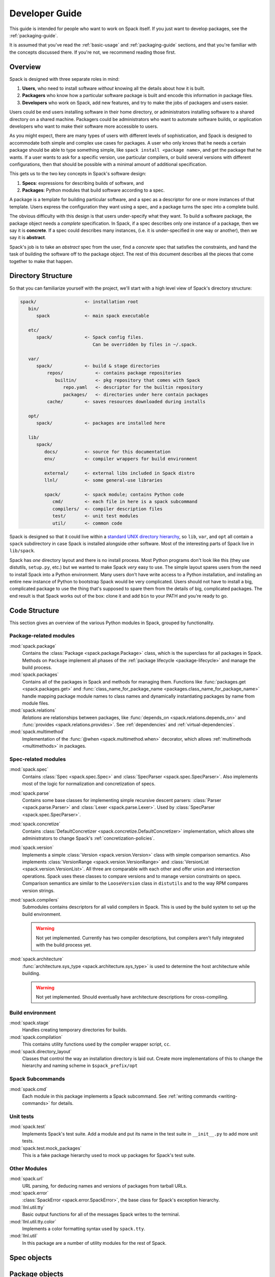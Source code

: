 .. Copyright 2013-2020 Lawrence Livermore National Security, LLC and other
   Spack Project Developers. See the top-level COPYRIGHT file for details.

   SPDX-License-Identifier: (Apache-2.0 OR MIT)

.. _developer_guide:

===============
Developer Guide
===============

This guide is intended for people who want to work on Spack itself.
If you just want to develop packages, see the :ref:`packaging-guide`.

It is assumed that you've read the :ref:`basic-usage` and
:ref:`packaging-guide` sections, and that you're familiar with the
concepts discussed there.  If you're not, we recommend reading those
first.

--------
Overview
--------

Spack is designed with three separate roles in mind:

#. **Users**, who need to install software *without* knowing all the
   details about how it is built.
#. **Packagers** who know how a particular software package is
   built and encode this information in package files.
#. **Developers** who work on Spack, add new features, and try to
   make the jobs of packagers and users easier.

Users could be end users installing software in their home directory,
or administrators installing software to a shared directory on a
shared machine.  Packagers could be administrators who want to
automate software builds, or application developers who want to make
their software more accessible to users.

As you might expect, there are many types of users with different
levels of sophistication, and Spack is designed to accommodate both
simple and complex use cases for packages.  A user who only knows that
he needs a certain package should be able to type something simple,
like ``spack install <package name>``, and get the package that he
wants.  If a user wants to ask for a specific version, use particular
compilers, or build several versions with different configurations,
then that should be possible with a minimal amount of additional
specification.

This gets us to the two key concepts in Spack's software design:

#. **Specs**: expressions for describing builds of software, and
#. **Packages**: Python modules that build software according to a
   spec.

A package is a template for building particular software, and a spec
as a descriptor for one or more instances of that template.  Users
express the configuration they want using a spec, and a package turns
the spec into a complete build.

The obvious difficulty with this design is that users under-specify
what they want.  To build a software package, the package object needs
a *complete* specification.  In Spack, if a spec describes only one
instance of a package, then we say it is **concrete**.  If a spec
could describes many instances, (i.e. it is under-specified in one way
or another), then we say it is **abstract**.

Spack's job is to take an *abstract* spec from the user, find a
*concrete* spec that satisfies the constraints, and hand the task of
building the software off to the package object.  The rest of this
document describes all the pieces that come together to make that
happen.

-------------------
Directory Structure
-------------------

So that you can familiarize yourself with the project, we'll start
with a high level view of Spack's directory structure:

.. code-block:: none

   spack/                  <- installation root
      bin/
         spack             <- main spack executable

      etc/
         spack/            <- Spack config files.
                              Can be overridden by files in ~/.spack.

      var/
         spack/            <- build & stage directories
             repos/            <- contains package repositories
                builtin/       <- pkg repository that comes with Spack
                   repo.yaml   <- descriptor for the builtin repository
                   packages/   <- directories under here contain packages
             cache/        <- saves resources downloaded during installs

      opt/
         spack/            <- packages are installed here

      lib/
         spack/
            docs/          <- source for this documentation
            env/           <- compiler wrappers for build environment

            external/      <- external libs included in Spack distro
            llnl/          <- some general-use libraries

            spack/         <- spack module; contains Python code
               cmd/        <- each file in here is a spack subcommand
               compilers/  <- compiler description files
               test/       <- unit test modules
               util/       <- common code

Spack is designed so that it could live within a `standard UNIX
directory hierarchy <http://linux.die.net/man/7/hier>`_, so ``lib``,
``var``, and ``opt`` all contain a ``spack`` subdirectory in case
Spack is installed alongside other software.  Most of the interesting
parts of Spack live in ``lib/spack``.

Spack has *one* directory layout and there is no install process.
Most Python programs don't look like this (they use distutils, ``setup.py``,
etc.) but we wanted to make Spack *very* easy to use.  The simple layout
spares users from the need to install Spack into a Python environment.
Many users don't have write access to a Python installation, and installing
an entire new instance of Python to bootstrap Spack would be very complicated.
Users should not have to install a big, complicated package to
use the thing that's supposed to spare them from the details of big,
complicated packages.  The end result is that Spack works out of the
box: clone it and add ``bin`` to your PATH and you're ready to go.

--------------
Code Structure
--------------

This section gives an overview of the various Python modules in Spack,
grouped by functionality.

^^^^^^^^^^^^^^^^^^^^^^^
Package-related modules
^^^^^^^^^^^^^^^^^^^^^^^

:mod:`spack.package`
  Contains the :class:`Package <spack.package.Package>` class, which
  is the superclass for all packages in Spack.  Methods on ``Package``
  implement all phases of the :ref:`package lifecycle
  <package-lifecycle>` and manage the build process.

:mod:`spack.packages`
  Contains all of the packages in Spack and methods for managing them.
  Functions like :func:`packages.get <spack.packages.get>` and
  :func:`class_name_for_package_name
  <packages.class_name_for_package_name>` handle mapping package module
  names to class names and dynamically instantiating packages by name
  from module files.

:mod:`spack.relations`
  *Relations* are relationships between packages, like
  :func:`depends_on <spack.relations.depends_on>` and :func:`provides
  <spack.relations.provides>`.  See :ref:`dependencies` and
  :ref:`virtual-dependencies`.

:mod:`spack.multimethod`
  Implementation of the :func:`@when <spack.multimethod.when>`
  decorator, which allows :ref:`multimethods <multimethods>` in
  packages.

^^^^^^^^^^^^^^^^^^^^
Spec-related modules
^^^^^^^^^^^^^^^^^^^^

:mod:`spack.spec`
  Contains :class:`Spec <spack.spec.Spec>` and :class:`SpecParser
  <spack.spec.SpecParser>`. Also implements most of the logic for
  normalization and concretization of specs.

:mod:`spack.parse`
  Contains some base classes for implementing simple recursive descent
  parsers: :class:`Parser <spack.parse.Parser>` and :class:`Lexer
  <spack.parse.Lexer>`.  Used by :class:`SpecParser
  <spack.spec.SpecParser>`.

:mod:`spack.concretize`
  Contains :class:`DefaultConcretizer
  <spack.concretize.DefaultConcretizer>` implementation, which allows
  site administrators to change Spack's :ref:`concretization-policies`.

:mod:`spack.version`
  Implements a simple :class:`Version <spack.version.Version>` class
  with simple comparison semantics.  Also implements
  :class:`VersionRange <spack.version.VersionRange>` and
  :class:`VersionList <spack.version.VersionList>`.  All three are
  comparable with each other and offer union and intersection
  operations.  Spack uses these classes to compare versions and to
  manage version constraints on specs.  Comparison semantics are
  similar to the ``LooseVersion`` class in ``distutils`` and to the
  way RPM compares version strings.

:mod:`spack.compilers`
  Submodules contains descriptors for all valid compilers in Spack.
  This is used by the build system to set up the build environment.

  .. warning::

     Not yet implemented.  Currently has two compiler descriptions,
     but compilers aren't fully integrated with the build process
     yet.

:mod:`spack.architecture`
  :func:`architecture.sys_type <spack.architecture.sys_type>` is used
  to determine the host architecture while building.

  .. warning::

     Not yet implemented.  Should eventually have architecture
     descriptions for cross-compiling.

^^^^^^^^^^^^^^^^^
Build environment
^^^^^^^^^^^^^^^^^

:mod:`spack.stage`
  Handles creating temporary directories for builds.

:mod:`spack.compilation`
  This contains utility functions used by the compiler wrapper script,
  ``cc``.

:mod:`spack.directory_layout`
  Classes that control the way an installation directory is laid out.
  Create more implementations of this to change the hierarchy and
  naming scheme in ``$spack_prefix/opt``

^^^^^^^^^^^^^^^^^
Spack Subcommands
^^^^^^^^^^^^^^^^^

:mod:`spack.cmd`
  Each module in this package implements a Spack subcommand.  See
  :ref:`writing commands <writing-commands>` for details.

^^^^^^^^^^
Unit tests
^^^^^^^^^^

:mod:`spack.test`
  Implements Spack's test suite.  Add a module and put its name in
  the test suite in ``__init__.py`` to add more unit tests.

:mod:`spack.test.mock_packages`
  This is a fake package hierarchy used to mock up packages for
  Spack's test suite.

^^^^^^^^^^^^^
Other Modules
^^^^^^^^^^^^^

:mod:`spack.url`
  URL parsing, for deducing names and versions of packages from
  tarball URLs.

:mod:`spack.error`
  :class:`SpackError <spack.error.SpackError>`, the base class for
  Spack's exception hierarchy.

:mod:`llnl.util.tty`
  Basic output functions for all of the messages Spack writes to the
  terminal.

:mod:`llnl.util.tty.color`
  Implements a color formatting syntax used by ``spack.tty``.

:mod:`llnl.util`
  In this package are a number of utility modules for the rest of
  Spack.

------------
Spec objects
------------

---------------
Package objects
---------------

Most spack commands look something like this:

#. Parse an abstract spec (or specs) from the command line,
#. *Normalize* the spec based on information in package files,
#. *Concretize* the spec according to some customizable policies,
#. Instantiate a package based on the spec, and
#. Call methods (e.g., ``install()``) on the package object.

The information in Package files is used at all stages in this
process.

Conceptually, packages are overloaded.  They contain:

-------------
Stage objects
-------------

.. _writing-commands:

----------------
Writing commands
----------------

Adding a new command to Spack is easy. Simply add a ``<name>.py`` file to
``lib/spack/spack/cmd/``, where ``<name>`` is the name of the subcommand.
At the bare minimum, two functions are required in this file:

^^^^^^^^^^^^^^^^^^
``setup_parser()``
^^^^^^^^^^^^^^^^^^

Unless your command doesn't accept any arguments, a ``setup_parser()``
function is required to define what arguments and flags your command takes.
See the `Argparse documentation <https://docs.python.org/2.7/library/argparse.html>`_
for more details on how to add arguments.

Some commands have a set of subcommands, like ``spack compiler find`` or
``spack module lmod refresh``. You can add subparsers to your parser to handle
this. Check out ``spack edit --command compiler`` for an example of this.

A lot of commands take the same arguments and flags. These arguments should
be defined in ``lib/spack/spack/cmd/common/arguments.py`` so that they don't
need to be redefined in multiple commands.

^^^^^^^^^^^^
``<name>()``
^^^^^^^^^^^^

In order to run your command, Spack searches for a function with the same
name as your command in ``<name>.py``. This is the main method for your
command, and can call other helper methods to handle common tasks.

Remember, before adding a new command, think to yourself whether or not this
new command is actually necessary. Sometimes, the functionality you desire
can be added to an existing command. Also remember to add unit tests for
your command. If it isn't used very frequently, changes to the rest of
Spack can cause your command to break without sufficient unit tests to
prevent this from happening.

Whenever you add/remove/rename a command or flags for an existing command,
make sure to update Spack's `Bash tab completion script
<https://github.com/adamjstewart/spack/blob/develop/share/spack/spack-completion.bash>`_.

----------
Unit tests
----------

------------
Unit testing
------------

------------------
Developer commands
------------------

.. _cmd-spack-doc:

^^^^^^^^^^^^^
``spack doc``
^^^^^^^^^^^^^

^^^^^^^^^^^^^^
``spack test``
^^^^^^^^^^^^^^

See the :ref:`contributor guide section <cmd-spack-test>` on ``spack test``.

.. _cmd-spack-python:

^^^^^^^^^^^^^^^^
``spack python``
^^^^^^^^^^^^^^^^

``spack python`` is a command that lets you import and debug things as if
you were in a Spack interactive shell. Without any arguments, it is similar
to a normal interactive Python shell, except you can import spack and any
other Spack modules:

.. code-block:: console

   $ spack python
   Spack version 0.10.0
   Python 2.7.13, Linux x86_64
   >>> from spack.version import Version
   >>> a = Version('1.2.3')
   >>> b = Version('1_2_3')
   >>> a == b
   True
   >>> c = Version('1.2.3b')
   >>> c > a
   True
   >>>

You can also run a single command:

.. code-block:: console

   $ spack python -c 'import distro; distro.linux_distribution()'
   ('Fedora', '25', 'Workstation Edition')

or a file:

.. code-block:: console

   $ spack python ~/test_fetching.py

just like you would with the normal ``python`` command.

.. _cmd-spack-url:

^^^^^^^^^^^^^
``spack url``
^^^^^^^^^^^^^

A package containing a single URL can be used to download several different
versions of the package. If you've ever wondered how this works, all of the
magic is in :mod:`spack.url`. This module contains methods for extracting
the name and version of a package from its URL. The name is used by
``spack create`` to guess the name of the package. By determining the version
from the URL, Spack can replace it with other versions to determine where to
download them from.

The regular expressions in ``parse_name_offset`` and ``parse_version_offset``
are used to extract the name and version, but they aren't perfect. In order
to debug Spack's URL parsing support, the ``spack url`` command can be used.

"""""""""""""""""""
``spack url parse``
"""""""""""""""""""

If you need to debug a single URL, you can use the following command:

.. command-output:: spack url parse http://cache.ruby-lang.org/pub/ruby/2.2/ruby-2.2.0.tar.gz

You'll notice that the name and version of this URL are correctly detected,
and you can even see which regular expressions it was matched to. However,
you'll notice that when it substitutes the version number in, it doesn't
replace the ``2.2`` with ``9.9`` where we would expect ``9.9.9b`` to live.
This particular package may require a ``list_url`` or ``url_for_version``
function.

This command also accepts a ``--spider`` flag. If provided, Spack searches
for other versions of the package and prints the matching URLs.

""""""""""""""""""
``spack url list``
""""""""""""""""""

This command lists every URL in every package in Spack. If given the
``--color`` and ``--extrapolation`` flags, it also colors the part of
the string that it detected to be the name and version. The
``--incorrect-name`` and ``--incorrect-version`` flags can be used to
print URLs that were not being parsed correctly.

"""""""""""""""""""""
``spack url summary``
"""""""""""""""""""""

This command attempts to parse every URL for every package in Spack
and prints a summary of how many of them are being correctly parsed.
It also prints a histogram showing which regular expressions are being
matched and how frequently:

.. command-output:: spack url summary

This command is essential for anyone adding or changing the regular
expressions that parse names and versions. By running this command
before and after the change, you can make sure that your regular
expression fixes more packages than it breaks.

---------
Profiling
---------

Spack has some limited built-in support for profiling, and can report
statistics using standard Python timing tools.  To use this feature,
supply ``--profile`` to Spack on the command line, before any subcommands.

.. _spack-p:

^^^^^^^^^^^^^^^^^^^
``spack --profile``
^^^^^^^^^^^^^^^^^^^

``spack --profile`` output looks like this:

.. command-output:: spack --profile graph hdf5
   :ellipsis: 25

The bottom of the output shows the top most time consuming functions,
slowest on top.  The profiling support is from Python's built-in tool,
`cProfile
<https://docs.python.org/2/library/profile.html#module-cProfile>`_.

.. _releases:

--------
Releases
--------

This section documents Spack's release process. It is intended for
project maintainers, as the tasks described here require maintainer
privileges on the Spack repository. For others, we hope this section at
least provides some insight into how the Spack project works.

.. _release-branches:

^^^^^^^^^^^^^^^^
Release branches
^^^^^^^^^^^^^^^^

There are currently two types of Spack releases: :ref:`major releases
<major-releases>` (``0.13.0``, ``0.14.0``, etc.) and :ref:`point releases
<point-releases>` (``0.13.1``, ``0.13.2``, ``0.13.3``, etc.). Here is a
diagram of how Spack release branches work::

    o    branch: develop  (latest version)
    |
    o    merge v0.14.1 into develop
    |\
    | o  branch: releases/v0.14, tag: v0.14.1
    o |  merge v0.14.0 into develop
    |\|
    | o  tag: v0.14.0
    |/
    o    merge v0.13.2 into develop
    |\
    | o  branch: releases/v0.13, tag: v0.13.2
    o |  merge v0.13.1 into develop
    |\|
    | o  tag: v0.13.1
    o |  merge v0.13.0 into develop
    |\|
    | o  tag: v0.13.0
    o |
    | o
    |/
    o

The ``develop`` branch has the latest contributions, and nearly all pull
requests target ``develop``.

Each Spack release series also has a corresponding branch, e.g.
``releases/v0.14`` has ``0.14.x`` versions of Spack, and
``releases/v0.13`` has ``0.13.x`` versions. A major release is the first
tagged version on a release branch. Minor releases are back-ported from
develop onto release branches. This is typically done by cherry-picking
bugfix commits off of ``develop``.

To avoid version churn for users of a release series, minor releases
should **not** make changes that would change the concretization of
packages. They should generally only contain fixes to the Spack core.

Both major and minor releases are tagged. After each release, we merge
the release branch back into ``develop`` so that the version bump and any
other release-specific changes are visible in the mainline. As a
convenience, we also tag the latest release as ``releases/latest``,
so that users can easily check it out to get the latest
stable version. See :ref:`merging-releases` for more details.


^^^^^^^^^^^^^^^^^^^^^^^^^^^^
Scheduling work for releases
^^^^^^^^^^^^^^^^^^^^^^^^^^^^

We schedule work for releases by creating `GitHub projects
<https://github.com/spack/spack/projects>`_. At any time, there may be
several open release projects. For example, here are two releases (from
some past version of the page linked above):

.. image:: images/projects.png

Here, there's one release in progress for ``0.15.1`` and another for
``0.16.0``. Each of these releases has a project board containing issues
and pull requests. GitHub shows a status bar with completed work in
green, work in progress in purple, and work not started yet in gray, so
it's fairly easy to see progress.

Spack's project boards are not firm commitments, and we move work between
releases frequently. If we need to make a release and some tasks are not
yet done, we will simply move them to next minor or major release, rather
than delaying the release to complete them.

For more on using GitHub project boards, see `GitHub's documentation
<https://docs.github.com/en/github/managing-your-work-on-github/about-project-boards>`_.

.. _major-releases:

^^^^^^^^^^^^^^^^^^^^^
Making Major Releases
^^^^^^^^^^^^^^^^^^^^^

Assuming you've already created a project board and completed the work
for a major release, the steps to make the release are as follows:

#. Create two new project boards:

   * One for the next major release
   * One for the next point release

#. Move any tasks that aren't done yet to one of the new project boards.
   Small bugfixes should go to the next point release. Major features,
   refactors, and changes that could affect concretization should go in
   the next major release.

#. Create a branch for the release, based on ``develop``:

   .. code-block:: console

      $ git checkout -b releases/v0.15 develop

   For a version ``vX.Y.Z``, the branch's name should be
   ``releases/vX.Y``. That is, you should create a ``releases/vX.Y``
   branch if you are preparing the ``X.Y.0`` release.

#. Bump the version in ``lib/spack/spack/__init__.py``. See `this example from 0.13.0
   <https://github.com/spack/spack/commit/8eeb64096c98b8a43d1c587f13ece743c864fba9>`_

#. Updaate the release version lists in these files to include the new version:

   * ``lib/spack/spack/schema/container.py``
   * ``lib/spack/spack/container/images.json``

   **TODO**: We should get rid of this step in some future release.

#. Update ``CHANGELOG.md`` with major highlights in bullet form. Use
   proper markdown formatting, like `this example from 0.15.0
   <https://github.com/spack/spack/commit/d4bf70d9882fcfe88507e9cb444331d7dd7ba71c>`_.

#. Push the release branch to GitHub.

#. Make sure CI passes on the release branch, including:
   * Regular unit tests
   * Build tests
   * The E4S pipeline at `gitlab.spack.io <https://gitlab.spack.io>`_

   If CI is not passing, submit pull requests to ``develop`` as normal
   and keep rebasing the release branch on ``develop`` until CI passes.

#. Follow the steps in :ref:`publishing-releases`.

#. Follow the steps in :ref:`merging-releases`.

#. Follow the steps in :ref:`announcing-releases`.


.. _point-releases:

^^^^^^^^^^^^^^^^^^^^^
Making Point Releases
^^^^^^^^^^^^^^^^^^^^^

This assumes you've already created a project board for a point release
and completed the work to be done for the release. To make a point
release:

#. Create one new project board for the next point release.

#. Move any cards that aren't done yet to the next project board.

#. Check out the release branch (it should already exist). For the
   ``X.Y.Z`` release, the release branch is called ``releases/vX.Y``. For
   ``v0.15.1``, you would check out ``releases/v0.15``:

   .. code-block:: console

      $ git checkout releases/v0.15

#. Cherry-pick each pull request in the ``Done`` column of the release
   project onto the release branch.

   This is **usually** fairly simple since we squash the commits from the
   vast majority of pull requests, which means there is only one commit
   per pull request to cherry-pick. For example, `this pull request
   <https://github.com/spack/spack/pull/15777>`_ has three commits, but
   the were squashed into a single commit on merge. You can see the
   commit that was created here:

   .. image:: images/pr-commit.png

   You can easily cherry pick it like this (assuming you already have the
   release branch checked out):

   .. code-block:: console

      $ git cherry-pick 7e46da7

   For pull requests that were rebased, you'll need to cherry-pick each
   rebased commit individually. There have not been any rebased PRs like
   this in recent point releases.

   .. warning::

      It is important to cherry-pick commits in the order they happened,
      otherwise you can get conflicts while cherry-picking. When
      cherry-picking onto a point release, look at the merge date,
      **not** the number of the pull request or the date it was opened.

      Sometimes you may **still** get merge conflicts even if you have
      cherry-picked all the commits in order. This generally means there
      is some other intervening pull request that the one you're trying
      to pick depends on. In these cases, you'll need to make a judgment
      call:

      1. If the dependency is small, you might just cherry-pick it, too.
         If you do this, add it to the release board.

      2. If it is large, then you may decide that this fix is not worth
         including in a point release, in which case you should remove it
         from the release project.

      3. You can always decide to manually back-port the fix to the release
         branch if neither of the above options makes sense, but this can
         require a lot of work. It's seldom the right choice.

#. Bump the version in ``lib/spack/spack/__init__.py``. See `this example from 0.14.1
   <https://github.com/spack/spack/commit/ff0abb9838121522321df2a054d18e54b566b44a>`_.

#. Updaate the release version lists in these files to include the new version:

   * ``lib/spack/spack/schema/container.py``
   * ``lib/spack/spack/container/images.json``

   **TODO**: We should get rid of this step in some future release.

#. Update ``CHANGELOG.md`` with a list of bugfixes. This is typically just a
   summary of the commits you cherry-picked onto the release branch. See
   `the changelog from 0.14.1
   <https://github.com/spack/spack/commit/ff0abb9838121522321df2a054d18e54b566b44a>`_.

#. Push the release branch to GitHub.

#. Make sure CI passes on the release branch, including:
   * Regular unit tests
   * Build tests
   * The E4S pipeline at `gitlab.spack.io <https://gitlab.spack.io>`_

   If CI does not pass, you'll need to figure out why, and make changes
   to the release branch until it does. You can make more commits, modify
   or remove cherry-picked commits, or cherry-pick **more** from
   ``develop`` to make this happen.

#. Follow the steps in :ref:`publishing-releases`.

#. Follow the steps in :ref:`merging-releases`.

#. Follow the steps in :ref:`announcing-releases`.


.. _publishing-releases:

^^^^^^^^^^^^^^^^^^^^^^^^^^^^^^
Publishing a release on GitHub
^^^^^^^^^^^^^^^^^^^^^^^^^^^^^^

#. Go to `github.com/spack/spack/releases
   <https://github.com/spack/spack/releases>`_ and click ``Draft a new
   release``.  Set the following:

   * ``Tag version`` should start with ``v`` and contain *all three*
     parts of the version, .g. ``v0.15.1``. This is the name of the tag
     that will be created.

   * ``Target`` should be the ``releases/vX.Y`` branch (e.g., ``releases/v0.15``).

   * ``Release title`` should be ``vX.Y.Z`` (To match the tag, e.g., ``v0.15.1``).

   * For the text, paste the latest release markdown from your ``CHANGELOG.md``.

   You can save the draft and keep coming back to this as you prepare the release.

#. When you are done, click ``Publish release``.

#. Immediately after publishing, go back to
   `github.com/spack/spack/releases
   <https://github.com/spack/spack/releases>`_ and download the
   auto-generated ``.tar.gz`` file for the release. It's the ``Source
   code (tar.gz)`` link.

#. Click ``Edit`` on the release you just did and attach the downloaded
   release tarball as a binary. This does two things:

   #. Makes sure that the hash of our releases doesn't change over time.
      GitHub sometimes annoyingly changes they way they generate
      tarballs, and then hashes can change if you rely on the
      auto-generated tarball links.

   #. Gets us download counts on releases visible through the GitHub
      API. GitHub tracks downloads of artifacts, but *not* the source
      links. See the `releases
      page <https://api.github.com/repos/spack/spack/releases>`_ and search
      for ``download_count`` to see this.


.. _merging-releases:

^^^^^^^^^^^^^^^^^^^^^^^^^^^^^^^^^^^^^^^^
Updating `develop` and `releases/latest`
^^^^^^^^^^^^^^^^^^^^^^^^^^^^^^^^^^^^^^^^

We merge each release into ``develop``, we tag the latest release as
``releases/latest``.

#. Once each release is complete, make sure that it is merged back into
   ``develop`` with a merge commit:

   .. code-block:: console

      $ git checkout develop
      $ git merge --no-ff releases/vX.Y  # vX.Y is the new release's branch
      $ git push

   We merge back to ``develop`` because it:

     * updates the version and ``CHANGELOG.md`` on ``develop``.
     * ensures that your release tag is reachable from the head of
       ``develop``

   We *must* use a real merge commit (via the ``--no-ff`` option) because it
   ensures that the release tag is reachable from the tip of ``develop``.
   This is necessary for ``spack -V`` to work properly -- it uses ``git
   describe --tags`` to find the last reachable tag in the repository and
   reports how far we are from it. For example:

   .. code-block:: console

      $ spack -V
      0.14.2-1486-b80d5e74e5

   This says that we are at commit ``b80d5e74e5``, which is 1,486 commits
   ahead of the ``0.14.2`` release.

   We put this step last in the process because it's best to do it only once
   the release is complete and tagged. If you do it before you've tagged the
   release and later decide you want to tag some later commit, you'll need
   to merge again.

#. If the new release is the **highest** Spack release yet, you should
   also tag it as ``releases/latest``. For example, suppose the highest
   release is currently ``0.15.3``:

     * If you are releasing ``0.15.4`` or ``0.16.0``, then you should tag
       it with ``releases/latest``, as these are higher than ``0.15.3``.

     * If you are making a new release of an **older** major version of
       Spack, e.g. ``0.14.4``, then you should not tag it as
       ``releases/latest`` (as there are newer major versions).

   To tag ``releases/latest``, do this:

   .. code-block:: console

      $ git checkout releases/vX.Y     # vX.Y is the new release's branch
      $ git tag --force releases/latest
      $ git push --tags

   The ``--force`` argument makes ``git`` overwrite the existing
   ``releases/latest`` tag with the new one.


.. _announcing-releases:

^^^^^^^^^^^^^^^^^^^^
Announcing a release
^^^^^^^^^^^^^^^^^^^^

We announce releases in all of the major Spack communication channels.
Publishing the release takes care of GitHub. The remaining channels are
Twitter, Slack, and the mailing list. Here are the steps:

#. Make a tweet to announce the release. It should link to the release's
   page on GitHub. You can base it on `this example tweet
   <https://twitter.com/spackpm/status/1231761858182307840>`_.

#. Ping ``@channel`` in ``#general`` on Slack (`spackpm.slack.com
   <https://spackpm.slack.com>`_) with a link to the tweet. The tweet
   will be shown inline so that you do not have to retype your release
   announcement.

#. Email the Spack mailing list to let them know about the release. As
   with the tweet, you likely want to link to the release's page on
   GitHub. It's also helpful to include some information directly in the
   email. You can base yours on this `example email
   <https://groups.google.com/forum/#!topic/spack/WT4CT9i_X4s>`_.

Once you've announced the release, congratulations, you're done! You've
finished making the release!
